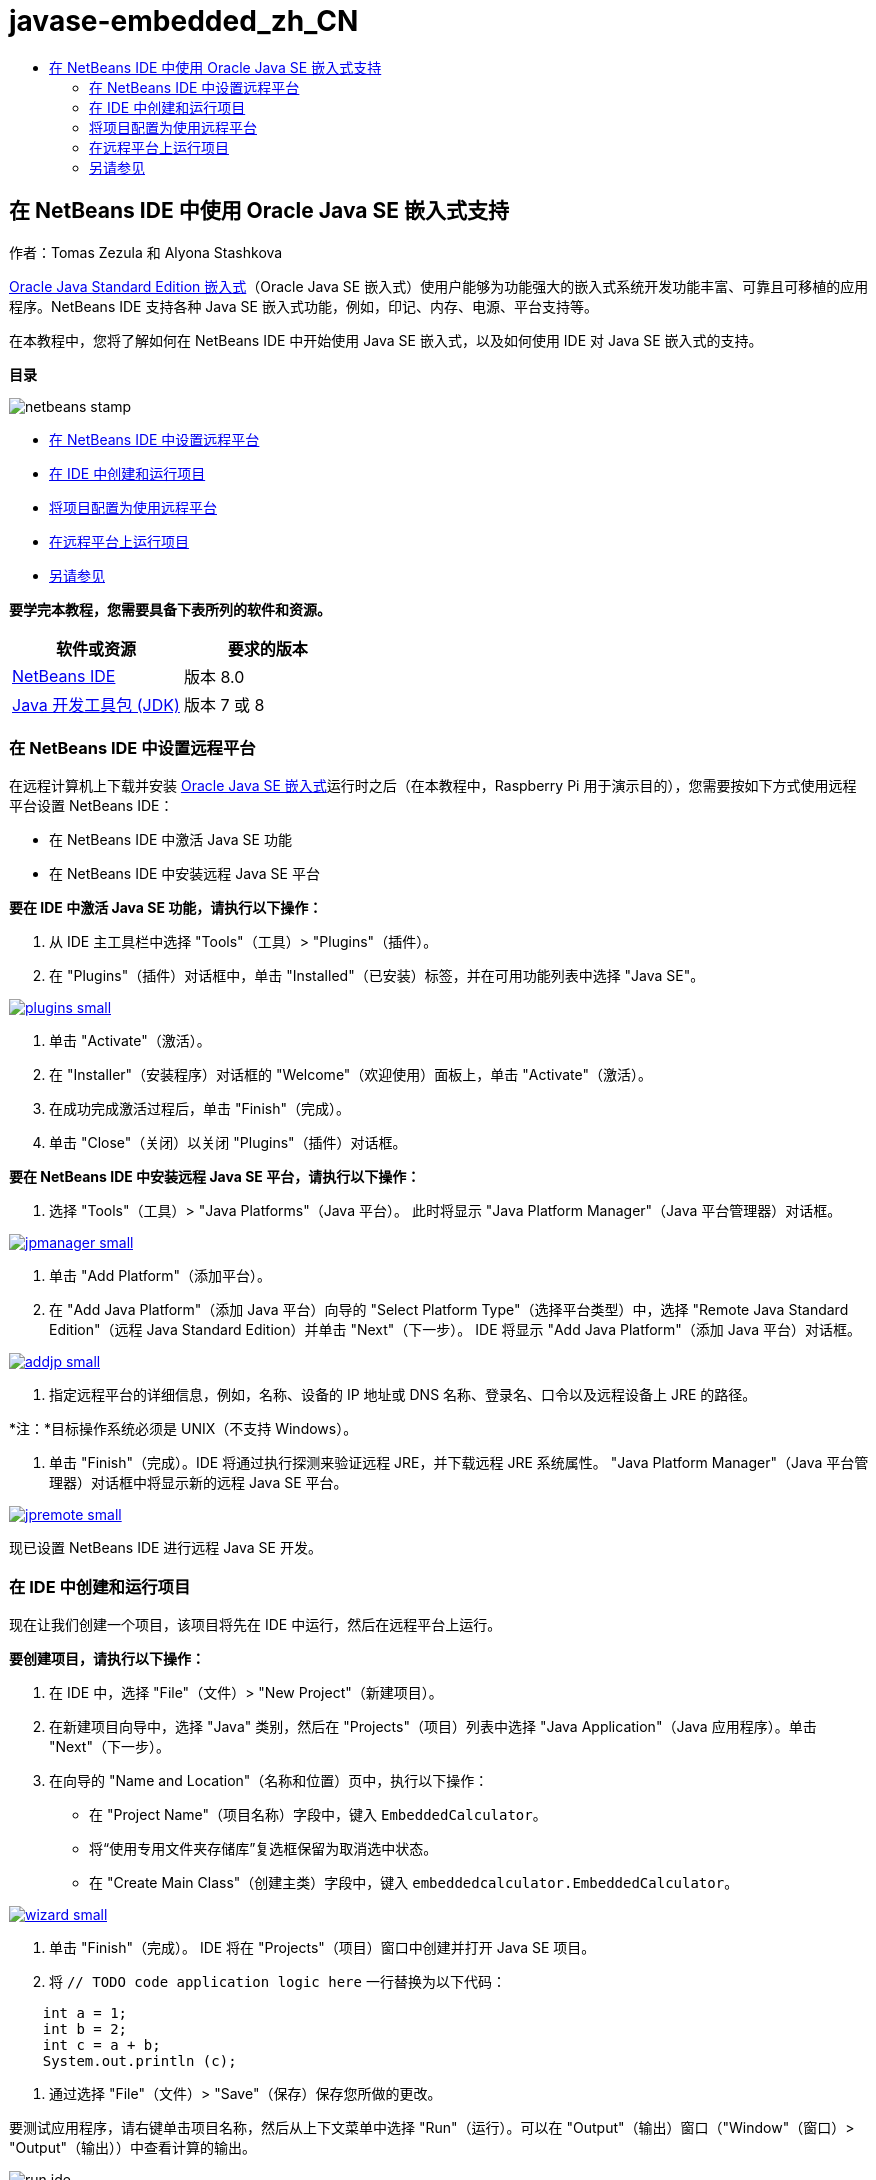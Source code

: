 // 
//     Licensed to the Apache Software Foundation (ASF) under one
//     or more contributor license agreements.  See the NOTICE file
//     distributed with this work for additional information
//     regarding copyright ownership.  The ASF licenses this file
//     to you under the Apache License, Version 2.0 (the
//     "License"); you may not use this file except in compliance
//     with the License.  You may obtain a copy of the License at
// 
//       http://www.apache.org/licenses/LICENSE-2.0
// 
//     Unless required by applicable law or agreed to in writing,
//     software distributed under the License is distributed on an
//     "AS IS" BASIS, WITHOUT WARRANTIES OR CONDITIONS OF ANY
//     KIND, either express or implied.  See the License for the
//     specific language governing permissions and limitations
//     under the License.
//

= javase-embedded_zh_CN
:jbake-type: page
:jbake-tags: old-site, needs-review
:jbake-status: published
:keywords: Apache NetBeans  javase-embedded_zh_CN
:description: Apache NetBeans  javase-embedded_zh_CN
:toc: left
:toc-title:

== 在 NetBeans IDE 中使用 Oracle Java SE 嵌入式支持

作者：Tomas Zezula 和 Alyona Stashkova

link:http://www.oracle.com/technetwork/java/embedded/overview/javase/index.html[Oracle Java Standard Edition 嵌入式]（Oracle Java SE 嵌入式）使用户能够为功能强大的嵌入式系统开发功能丰富、可靠且可移植的应用程序。NetBeans IDE 支持各种 Java SE 嵌入式功能，例如，印记、内存、电源、平台支持等。

在本教程中，您将了解如何在 NetBeans IDE 中开始使用 Java SE 嵌入式，以及如何使用 IDE 对 Java SE 嵌入式的支持。

*目录*

image:netbeans-stamp.png[title="此页上的内容适用于 NetBeans IDE 8.0"]

* link:#remote[在 NetBeans IDE 中设置远程平台]
* link:#calculator[在 IDE 中创建和运行项目]
* link:#project[将项目配置为使用远程平台]
* link:#use[在远程平台上运行项目]
* link:#see[另请参见]

*要学完本教程，您需要具备下表所列的软件和资源。*

|===
|软件或资源 |要求的版本 

|link:http://netbeans.org/downloads/index.html[NetBeans IDE] |版本 8.0 

|link:http://www.oracle.com/technetwork/java/javase/downloads/index.html[Java 开发工具包 (JDK)] |版本 7 或 8 
|===

=== 在 NetBeans IDE 中设置远程平台

在远程计算机上下载并安装 link:http://www.oracle.com/technetwork/java/embedded/downloads/javase/index.html?ssSourceSiteId=otncn[Oracle Java SE 嵌入式]运行时之后（在本教程中，Raspberry Pi 用于演示目的），您需要按如下方式使用远程平台设置 NetBeans IDE：

* 在 NetBeans IDE 中激活 Java SE 功能
* 在 NetBeans IDE 中安装远程 Java SE 平台

*要在 IDE 中激活 Java SE 功能，请执行以下操作：*

1. 从 IDE 主工具栏中选择 "Tools"（工具）> "Plugins"（插件）。
2. 在 "Plugins"（插件）对话框中，单击 "Installed"（已安装）标签，并在可用功能列表中选择 "Java SE"。

link:plugins.png[image:plugins-small.png[]]

3. 单击 "Activate"（激活）。
4. 在 "Installer"（安装程序）对话框的 "Welcome"（欢迎使用）面板上，单击 "Activate"（激活）。
5. 在成功完成激活过程后，单击 "Finish"（完成）。
6. 单击 "Close"（关闭）以关闭 "Plugins"（插件）对话框。

*要在 NetBeans IDE 中安装远程 Java SE 平台，请执行以下操作：*

1. 选择 "Tools"（工具）> "Java Platforms"（Java 平台）。
此时将显示 "Java Platform Manager"（Java 平台管理器）对话框。

link:jpmanager.png[image:jpmanager-small.png[]]

2. 单击 "Add Platform"（添加平台）。
3. 在 "Add Java Platform"（添加 Java 平台）向导的 "Select Platform Type"（选择平台类型）中，选择 "Remote Java Standard Edition"（远程 Java Standard Edition）并单击 "Next"（下一步）。
IDE 将显示 "Add Java Platform"（添加 Java 平台）对话框。

link:addjp.png[image:addjp-small.png[]]

4. 指定远程平台的详细信息，例如，名称、设备的 IP 地址或 DNS 名称、登录名、口令以及远程设备上 JRE 的路径。

*注：*目标操作系统必须是 UNIX（不支持 Windows）。

5. 单击 "Finish"（完成）。IDE 将通过执行探测来验证远程 JRE，并下载远程 JRE 系统属性。
"Java Platform Manager"（Java 平台管理器）对话框中将显示新的远程 Java SE 平台。

link:jpremote.png[image:jpremote-small.png[]]

现已设置 NetBeans IDE 进行远程 Java SE 开发。

=== 在 IDE 中创建和运行项目

现在让我们创建一个项目，该项目将先在 IDE 中运行，然后在远程平台上运行。

*要创建项目，请执行以下操作：*

1. 在 IDE 中，选择 "File"（文件）> "New Project"（新建项目）。
2. 在新建项目向导中，选择 "Java" 类别，然后在 "Projects"（项目）列表中选择 "Java Application"（Java 应用程序）。单击 "Next"（下一步）。
3. 在向导的 "Name and Location"（名称和位置）页中，执行以下操作：
* 在 "Project Name"（项目名称）字段中，键入 `EmbeddedCalculator`。
* 将“使用专用文件夹存储库”复选框保留为取消选中状态。
* 在 "Create Main Class"（创建主类）字段中，键入 `embeddedcalculator.EmbeddedCalculator`。

link:wizard.png[image:wizard-small.png[]]

4. 单击 "Finish"（完成）。
IDE 将在 "Projects"（项目）窗口中创建并打开 Java SE 项目。
5. 将 `// TODO code application logic here` 一行替换为以下代码：
[source,java]
----

    int a = 1;
    int b = 2;
    int c = a + b;
    System.out.println (c);
----
6. 通过选择 "File"（文件）> "Save"（保存）保存您所做的更改。

要测试应用程序，请右键单击项目名称，然后从上下文菜单中选择 "Run"（运行）。可以在 "Output"（输出）窗口（"Window"（窗口）> "Output"（输出））中查看计算的输出。

image:run-ide.png[]

=== 将项目配置为使用远程平台

要使用 link:http://openjdk.java.net/jeps/161[compact1、compact2 或 compact3 运行时平台]在远程平台上开发 Java SE 嵌入式应用程序，需要在 IDE 中注册 JDK 8。

*要在 NetBeans IDE 中启用 JDK 8 支持，请执行以下操作：*

1. 在 IDE 中，从主菜单中选择 "Tools"（工具）> "Java Platforms"（Java 平台）。
2. 在 "Java Platform Manager"（Java 平台管理器）对话框中单击 "Add Platform"（添加平台）。
3. 在 "Add Java Platform"（添加 Java 平台）对话框中，选择 "Java Standard Edition"，然后单击 "Next"（下一步）。
4. 指定包含 JDK 的目录，然后单击 "Next"（下一步）。

link:jdk8.png[image:jdk8-small.png[]]

5. 验证平台源 zip 文件和 API 文档的默认位置是否有效。单击 "Finish"（完成）以关闭 "Add Java Platform"（添加 Java 平台）对话框。
JDK 8 作为平台注册在 IDE 中。

link:jdk8registered.png[image:jdk8registered-small.png[]]

6. 单击 "Close"（关闭）。

*要配置项目以使用 JDK 8，请执行以下操作：*

1. 在 "Projects"（项目）窗口中右键单击 "EmbeddedCalculator" 项目，然后从上下文菜单中选择 "Properties"（属性）。
2. 在 "Project Properties"（项目属性）对话框中，选择 "Libraries"（库）类别，然后将 JDK 1.8 设置为 Java 平台。

link:prj-jdk8.png[image:prj-jdk8-small.png[]]

3. 选择 "Sources"（源）类别，然后将源代码/二进制格式设置为 "JDK 8"。

link:prj-source-jdk8.png[image:prj-source-jdk8-small.png[]]

4. 指定在远程平台上用作运行时的配置文件（例如，简洁 2）。

link:prj-jdk8-profile.png[image:prj-jdk8-profile-small.png[]]

5. 单击“确定”保存更改。
您的项目将设置为在远程平台上识别特定的运行时。

=== 在远程平台上运行项目

将项目配置设置为默认配置之外的配置之后，可以在远程设备上运行和调试应用程序。

*要创建一个新的配置：*

1. 在 "Projects"（项目）窗口中右键单击项目名称，然后从上下文菜单中选择 "Properties"（属性）。
2. 选择 "Run"（运行）类别。
3. 单击 "Configuration"（配置）下拉列表右侧的 "New"（新建）。
4. 在 "Create New Configuration"（创建新的配置）对话框中，指定新配置的名称，然后单击 "OK"（确定）。
5. 在 "Runtime Platform"（运行时平台）下拉列表中选择运行时平台名称。

link:config-runtime.png[image:config-runtime-small.png[]]

6. 单击 "OK"（确定）保存所做的编辑。

如果在远程平台上运行项目（"Run"（运行）> "Run Project (project name)"（运行项目（项目名称））），则输出将看起来类似于下图中显示的内容。

link:run-remote.png[image:run-remote-small.png[]]

*要在项目配置之间切换，请执行以下操作：*

* 选择 "Run"（运行）> "Set Project Configuration"（设置项目配置）> "configuration name"（配置名称），或者右键单击项目名称并从上下文菜单中选择 "Set Configuration"（设置配置）> "configuration name"（配置名称）。

link:switch-config.png[image:switch-config-small.png[]]

link:/about/contact_form.html?to=3&subject=Feedback:%20Setting%20Up%20Oracle%20Java%20SE%20Embedded%20in%20NetBeans%20IDE[发送有关此教程的反馈意见]


=== 另请参见

* link:http://www.oracle.com/technetwork/java/embedded/resources/se-embeddocs/index.html?ssSourceSiteId=null[Java SE 嵌入式文档]
* link:https://www.youtube.com/watch?v=mAnne3N0d5Y#t=149[简化 Java SE 嵌入式开发 - 第 1 部分，共 2 部分]
* link:https://www.youtube.com/watch?v=G8oMx2SJZq8[简化 Java SE 嵌入式开发 - 第 2 部分，共 2 部分]
* link:http://www.oracle.com/technetwork/articles/java/raspberrypi-1704896.html[Raspberry Pi 上的 Java® SE 嵌入式入门指南]

NOTE: This document was automatically converted to the AsciiDoc format on 2018-03-13, and needs to be reviewed.

